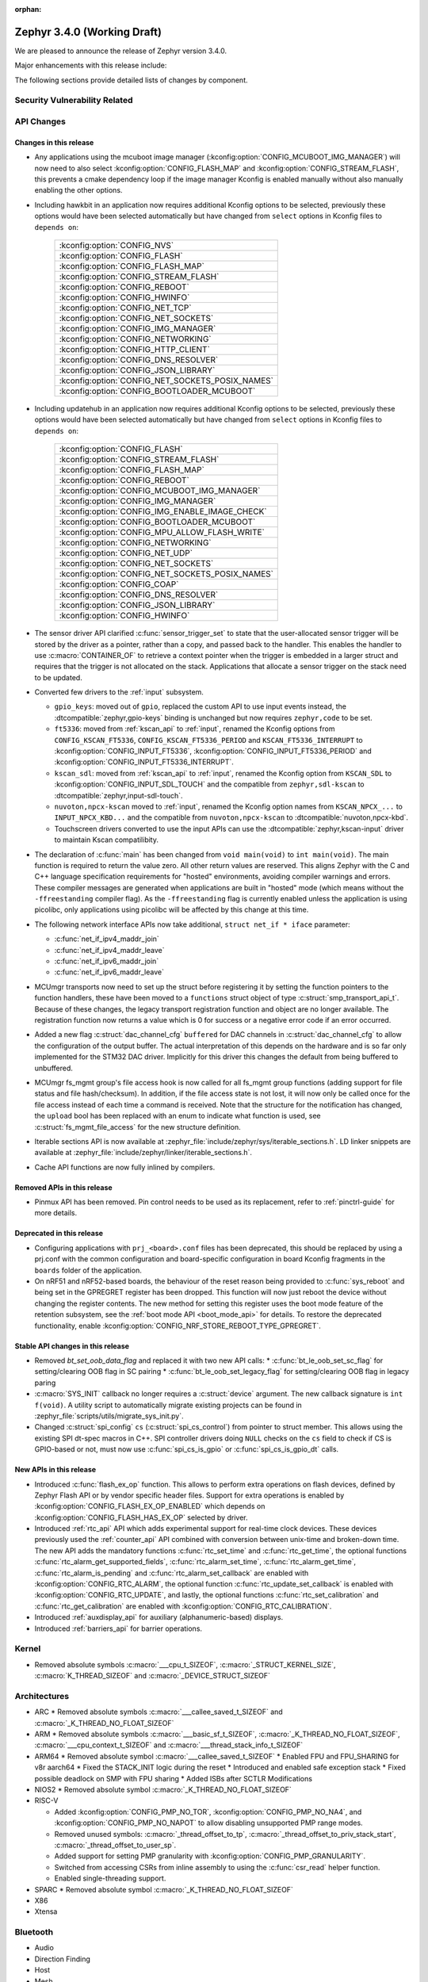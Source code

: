 :orphan:

.. _zephyr_3.4:

Zephyr 3.4.0 (Working Draft)
############################

We are pleased to announce the release of Zephyr version 3.4.0.

Major enhancements with this release include:

The following sections provide detailed lists of changes by component.

Security Vulnerability Related
******************************

API Changes
***********

Changes in this release
=======================

* Any applications using the mcuboot image manager
  (:kconfig:option:`CONFIG_MCUBOOT_IMG_MANAGER`) will now need to also select
  :kconfig:option:`CONFIG_FLASH_MAP` and :kconfig:option:`CONFIG_STREAM_FLASH`,
  this prevents a cmake dependency loop if the image manager Kconfig is enabled
  manually without also manually enabling the other options.

* Including hawkbit in an application now requires additional Kconfig options
  to be selected, previously these options would have been selected
  automatically but have changed from ``select`` options in Kconfig files to
  ``depends on``:

   +--------------------------------------------------+
   | :kconfig:option:`CONFIG_NVS`                     |
   +--------------------------------------------------+
   | :kconfig:option:`CONFIG_FLASH`                   |
   +--------------------------------------------------+
   | :kconfig:option:`CONFIG_FLASH_MAP`               |
   +--------------------------------------------------+
   | :kconfig:option:`CONFIG_STREAM_FLASH`            |
   +--------------------------------------------------+
   | :kconfig:option:`CONFIG_REBOOT`                  |
   +--------------------------------------------------+
   | :kconfig:option:`CONFIG_HWINFO`                  |
   +--------------------------------------------------+
   | :kconfig:option:`CONFIG_NET_TCP`                 |
   +--------------------------------------------------+
   | :kconfig:option:`CONFIG_NET_SOCKETS`             |
   +--------------------------------------------------+
   | :kconfig:option:`CONFIG_IMG_MANAGER`             |
   +--------------------------------------------------+
   | :kconfig:option:`CONFIG_NETWORKING`              |
   +--------------------------------------------------+
   | :kconfig:option:`CONFIG_HTTP_CLIENT`             |
   +--------------------------------------------------+
   | :kconfig:option:`CONFIG_DNS_RESOLVER`            |
   +--------------------------------------------------+
   | :kconfig:option:`CONFIG_JSON_LIBRARY`            |
   +--------------------------------------------------+
   | :kconfig:option:`CONFIG_NET_SOCKETS_POSIX_NAMES` |
   +--------------------------------------------------+
   | :kconfig:option:`CONFIG_BOOTLOADER_MCUBOOT`      |
   +--------------------------------------------------+

* Including updatehub in an application now requires additional Kconfig options
  to be selected, previously these options would have been selected
  automatically but have changed from ``select`` options in Kconfig files to
  ``depends on``:

   +--------------------------------------------------+
   | :kconfig:option:`CONFIG_FLASH`                   |
   +--------------------------------------------------+
   | :kconfig:option:`CONFIG_STREAM_FLASH`            |
   +--------------------------------------------------+
   | :kconfig:option:`CONFIG_FLASH_MAP`               |
   +--------------------------------------------------+
   | :kconfig:option:`CONFIG_REBOOT`                  |
   +--------------------------------------------------+
   | :kconfig:option:`CONFIG_MCUBOOT_IMG_MANAGER`     |
   +--------------------------------------------------+
   | :kconfig:option:`CONFIG_IMG_MANAGER`             |
   +--------------------------------------------------+
   | :kconfig:option:`CONFIG_IMG_ENABLE_IMAGE_CHECK`  |
   +--------------------------------------------------+
   | :kconfig:option:`CONFIG_BOOTLOADER_MCUBOOT`      |
   +--------------------------------------------------+
   | :kconfig:option:`CONFIG_MPU_ALLOW_FLASH_WRITE`   |
   +--------------------------------------------------+
   | :kconfig:option:`CONFIG_NETWORKING`              |
   +--------------------------------------------------+
   | :kconfig:option:`CONFIG_NET_UDP`                 |
   +--------------------------------------------------+
   | :kconfig:option:`CONFIG_NET_SOCKETS`             |
   +--------------------------------------------------+
   | :kconfig:option:`CONFIG_NET_SOCKETS_POSIX_NAMES` |
   +--------------------------------------------------+
   | :kconfig:option:`CONFIG_COAP`                    |
   +--------------------------------------------------+
   | :kconfig:option:`CONFIG_DNS_RESOLVER`            |
   +--------------------------------------------------+
   | :kconfig:option:`CONFIG_JSON_LIBRARY`            |
   +--------------------------------------------------+
   | :kconfig:option:`CONFIG_HWINFO`                  |
   +--------------------------------------------------+

* The sensor driver API clarified :c:func:`sensor_trigger_set` to state that
  the user-allocated sensor trigger will be stored by the driver as a pointer,
  rather than a copy, and passed back to the handler. This enables the handler
  to use :c:macro:`CONTAINER_OF` to retrieve a context pointer when the trigger
  is embedded in a larger struct and requires that the trigger is not allocated
  on the stack. Applications that allocate a sensor trigger on the stack need
  to be updated.

* Converted few drivers to the :ref:`input` subsystem.

  * ``gpio_keys``: moved out of ``gpio``, replaced the custom API to use input
    events instead, the :dtcompatible:`zephyr,gpio-keys` binding is unchanged
    but now requires ``zephyr,code`` to be set.
  * ``ft5336``: moved from :ref:`kscan_api` to :ref:`input`, renamed the Kconfig
    options from ``CONFIG_KSCAN_FT5336``, ``CONFIG_KSCAN_FT5336_PERIOD`` and
    ``KSCAN_FT5336_INTERRUPT`` to :kconfig:option:`CONFIG_INPUT_FT5336`,
    :kconfig:option:`CONFIG_INPUT_FT5336_PERIOD` and
    :kconfig:option:`CONFIG_INPUT_FT5336_INTERRUPT`.
  * ``kscan_sdl``: moved from :ref:`kscan_api` to :ref:`input`, renamed the Kconfig
    option from ``KSCAN_SDL`` to :kconfig:option:`CONFIG_INPUT_SDL_TOUCH` and the
    compatible from ``zephyr,sdl-kscan`` to
    :dtcompatible:`zephyr,input-sdl-touch`.
  * ``nuvoton,npcx-kscan`` moved to :ref:`input`, renamed the Kconfig option
    names from ``KSCAN_NPCX_...`` to ``INPUT_NPCX_KBD...`` and the compatible
    from ``nuvoton,npcx-kscan`` to :dtcompatible:`nuvoton,npcx-kbd`.
  * Touchscreen drivers converted to use the input APIs can use the
    :dtcompatible:`zephyr,kscan-input` driver to maintain Kscan compatilibity.

* The declaration of :c:func:`main` has been changed from ``void
  main(void)`` to ``int main(void)``. The main function is required to
  return the value zero. All other return values are reserved. This aligns
  Zephyr with the C and C++ language specification requirements for
  "hosted" environments, avoiding compiler warnings and errors. These
  compiler messages are generated when applications are built in "hosted"
  mode (which means without the ``-ffreestanding`` compiler flag). As the
  ``-ffreestanding`` flag is currently enabled unless the application is
  using picolibc, only applications using picolibc will be affected by this
  change at this time.

* The following network interface APIs now take additional,
  ``struct net_if * iface`` parameter:

  * :c:func:`net_if_ipv4_maddr_join`
  * :c:func:`net_if_ipv4_maddr_leave`
  * :c:func:`net_if_ipv6_maddr_join`
  * :c:func:`net_if_ipv6_maddr_leave`

* MCUmgr transports now need to set up the struct before registering it by
  setting the function pointers to the function handlers, these have been
  moved to a ``functions`` struct object of type
  :c:struct:`smp_transport_api_t`. Because of these changes, the legacy
  transport registration function and object are no longer available. The
  registration function now returns a value which is 0 for success or a
  negative error code if an error occurred.

* Added a new flag :c:struct:`dac_channel_cfg` ``buffered`` for DAC channels in
  :c:struct:`dac_channel_cfg` to allow the configuration of the output buffer.
  The actual interpretation of this depends on the hardware and is so far only
  implemented for the STM32 DAC driver. Implicitly for this driver this changes
  the default from being buffered to unbuffered.

* MCUmgr fs_mgmt group's file access hook is now called for all fs_mgmt group
  functions (adding support for file status and file hash/checksum). In
  addition, if the file access state is not lost, it will now only be called
  once for the file access instead of each time a command is received.
  Note that the structure for the notification has changed, the ``upload`` bool
  has been replaced with an enum to indicate what function is used, see
  :c:struct:`fs_mgmt_file_access` for the new structure definition.

* Iterable sections API is now available at
  :zephyr_file:`include/zephyr/sys/iterable_sections.h`. LD linker snippets are
  available at :zephyr_file:`include/zephyr/linker/iterable_sections.h`.

* Cache API functions are now fully inlined by compilers.

Removed APIs in this release
============================

* Pinmux API has been removed. Pin control needs to be used as its replacement,
  refer to :ref:`pinctrl-guide` for more details.

Deprecated in this release
==========================

* Configuring applications with ``prj_<board>.conf`` files has been deprecated,
  this should be replaced by using a prj.conf with the common configuration and
  board-specific configuration in board Kconfig fragments in the ``boards``
  folder of the application.

* On nRF51 and nRF52-based boards, the behaviour of the reset reason being
  provided to :c:func:`sys_reboot` and being set in the GPREGRET register has
  been dropped. This function will now just reboot the device without changing
  the register contents. The new method for setting this register uses the boot
  mode feature of the retention subsystem, see the
  :ref:`boot mode API <boot_mode_api>` for details. To restore the deprecated
  functionality, enable
  :kconfig:option:`CONFIG_NRF_STORE_REBOOT_TYPE_GPREGRET`.

Stable API changes in this release
==================================

* Removed `bt_set_oob_data_flag` and replaced it with two new API calls:
  * :c:func:`bt_le_oob_set_sc_flag` for setting/clearing OOB flag in SC pairing
  * :c:func:`bt_le_oob_set_legacy_flag` for setting/clearing OOB flag in legacy paring

* :c:macro:`SYS_INIT` callback no longer requires a :c:struct:`device` argument.
  The new callback signature is ``int f(void)``. A utility script to
  automatically migrate existing projects can be found in
  :zephyr_file:`scripts/utils/migrate_sys_init.py`.

* Changed :c:struct:`spi_config` ``cs`` (:c:struct:`spi_cs_control`) from
  pointer to struct member. This allows using the existing SPI dt-spec macros in
  C++. SPI controller drivers doing ``NULL`` checks on the ``cs`` field to check
  if CS is GPIO-based or not, must now use :c:func:`spi_cs_is_gpio` or
  :c:func:`spi_cs_is_gpio_dt` calls.

New APIs in this release
========================

* Introduced :c:func:`flash_ex_op` function. This allows to perform extra
  operations on flash devices, defined by Zephyr Flash API or by vendor specific
  header files. Support for extra operations is enabled by
  :kconfig:option:`CONFIG_FLASH_EX_OP_ENABLED` which depends on
  :kconfig:option:`CONFIG_FLASH_HAS_EX_OP` selected by driver.

* Introduced :ref:`rtc_api` API which adds experimental support for real-time clock
  devices. These devices previously used the :ref:`counter_api` API combined with
  conversion between unix-time and broken-down time. The new API adds the mandatory
  functions :c:func:`rtc_set_time` and :c:func:`rtc_get_time`, the optional functions
  :c:func:`rtc_alarm_get_supported_fields`, :c:func:`rtc_alarm_set_time`,
  :c:func:`rtc_alarm_get_time`, :c:func:`rtc_alarm_is_pending` and
  :c:func:`rtc_alarm_set_callback` are enabled with
  :kconfig:option:`CONFIG_RTC_ALARM`, the optional function
  :c:func:`rtc_update_set_callback` is enabled with
  :kconfig:option:`CONFIG_RTC_UPDATE`, and lastly, the optional functions
  :c:func:`rtc_set_calibration` and :c:func:`rtc_get_calibration` are enabled with
  :kconfig:option:`CONFIG_RTC_CALIBRATION`.

* Introduced :ref:`auxdisplay_api` for auxiliary (alphanumeric-based) displays.

* Introduced :ref:`barriers_api` for barrier operations.

Kernel
******

* Removed absolute symbols :c:macro:`___cpu_t_SIZEOF`,
  :c:macro:`_STRUCT_KERNEL_SIZE`, :c:macro:`K_THREAD_SIZEOF` and
  :c:macro:`_DEVICE_STRUCT_SIZEOF`

Architectures
*************

* ARC
  * Removed absolute symbols :c:macro:`___callee_saved_t_SIZEOF` and
  :c:macro:`_K_THREAD_NO_FLOAT_SIZEOF`

* ARM
  * Removed absolute symbols :c:macro:`___basic_sf_t_SIZEOF`,
  :c:macro:`_K_THREAD_NO_FLOAT_SIZEOF`, :c:macro:`___cpu_context_t_SIZEOF`
  and :c:macro:`___thread_stack_info_t_SIZEOF`

* ARM64
  * Removed absolute symbol :c:macro:`___callee_saved_t_SIZEOF`
  * Enabled FPU and FPU_SHARING for v8r aarch64
  * Fixed the STACK_INIT logic during the reset
  * Introduced and enabled safe exception stack
  * Fixed possible deadlock on SMP with FPU sharing
  * Added ISBs after SCTLR Modifications

* NIOS2
  * Removed absolute symbol :c:macro:`_K_THREAD_NO_FLOAT_SIZEOF`

* RISC-V

  * Added :kconfig:option:`CONFIG_PMP_NO_TOR`, :kconfig:option:`CONFIG_PMP_NO_NA4`, and
    :kconfig:option:`CONFIG_PMP_NO_NAPOT` to allow disabling unsupported PMP range modes.
  * Removed unused symbols: :c:macro:`_thread_offset_to_tp`,
    :c:macro:`_thread_offset_to_priv_stack_start`, :c:macro:`_thread_offset_to_user_sp`.
  * Added support for setting PMP granularity with :kconfig:option:`CONFIG_PMP_GRANULARITY`.
  * Switched from accessing CSRs from inline assembly to using the :c:func:`csr_read` helper
    function.
  * Enabled single-threading support.

* SPARC
  * Removed absolute symbol :c:macro:`_K_THREAD_NO_FLOAT_SIZEOF`

* X86

* Xtensa

Bluetooth
*********

* Audio

* Direction Finding

* Host

* Mesh

  * Added experimental support for Mesh Protocol d1.1r18 specification.
  * Added experimental support for Mesh Binary Large Object Transfer Model d1.0r04_PRr00 specification.
  * Added experimental support for Mesh Device Firmware Update Model d1.0r04_PRr00 specification.

* Controller

* HCI Driver

Boards & SoC Support
********************

* Added support for these SoC series:

* Removed support for these SoC series:

* Made these changes in other SoC series:

* Added support for these ARC boards:

* Added support for these ARM boards:

  * Seeed Studio Wio Terminal

* Added support for these ARM64 boards:

  * PHYTEC phyCORE-AM62x A53
  * MIMX93 EVK A53 (SOF)

* Added support for these RISC-V boards:

* Added support for these X86 boards:

* Added support for these Xtensa boards:

* Made these changes for ARC boards:

* Made these changes for ARM boards:

  * ``atsamc21n_xpro``: Enable support to CAN.
  * ``atsame54_xpro``: Read Ethernet MAC from I2C.
  * Changed the default board revision to 0.14.0 for the Nordic boards
    ``nrf9160dk_nrf9160`` and ``nrf9160dk_nrf52840``. To build for an
    older revision of the nRF9160 DK without external flash, specify that
    older board revision when building.
  * ``nrf9160dk_nrf52840``: Enabled external_flash_pins_routing switch by default.
  * ``nrf9160dk_nrf9160``: Changed the order of buttons and switches on the GPIO
    expander to match the order when using GPIO directly on the nRF9160 SoC.

* Made these changes for ARM64 boards:

  * FVP revc_2xaemv8a / aemv8r: Added ethernet, PHY and MDIO nodes

* Made these changes for RISC-V boards:

  * ``gd32vf103``: No longer requires special OpenOCD version.

* Made these changes for X86 boards:

* Made these changes for Xtensa boards:

* Removed support for these ARC boards:

* Removed support for these ARM boards:

* Removed support for these RISC-V boards:

  * BeagleV Starlight JH7100

* Removed support for these X86 boards:

* Removed support for these Xtensa boards:

* Made these changes in other boards:

* Added support for these following shields:

Build system and infrastructure
*******************************

* Fixed an issue whereby older versions of the Zephyr SDK toolchain were used
  instead of the latest compatible version.

* Fixed an issue whereby building an application with sysbuild and specifying
  mcuboot's verification to be checksum only did not build a bootable image.

* Fixed an issue whereby if no prj.conf file was present then board
  configuration files would not be included by emitting a fatal error. As a
  result, prj.conf files are now mandatory in projects.

* Introduced support for extending/replacing the signing mechanism in zephyr,
  see :ref:`West extending signing <west-extending-signing>` for further
  details.

* Fixed an issue whereby when using ``*_ROOT`` variables with Sysbuild, these
  were lost for images.

* Enhanced ``zephyr_get`` CMake helper function to optionally support merging
  of scoped variables into a list.

* Added a new CMake helper function for setting/updating sysbuild CMake cache
  variables: ``sysbuild_cache_set``.

* Enhanced ``zephyr_get`` CMake helper function to lookup multiple variables
  and return the result in a variable of different name.

* Introduced ``EXTRA_CONF_FILE``, ``EXTRA_DTC_OVERLAY_FILE``, and
  ``EXTRA_ZEPHYR_MODULES`` for better naming consistency and uniform behavior
  for applying extra build settings in addition to Zephyr automatic build
  setting lookup.
  ``EXTRA_CONF_FILE`` replaces ``OVERLAY_CONFIG``.
  ``EXTRA_ZEPHYR_MODULES`` replaces ``ZEPHYR_EXTRA_MODULES``.
  ``EXTRA_DTC_OVERLAY_FILE`` is new, see
  :ref:`Set devicetree overlays <set-devicetree-overlays>` for further details.

* Twister now supports ``gtest`` harness for running tests written in gTest.

* Added an option to validate device initialization priorities at build time.
  To use it, enable :kconfig:option:`CONFIG_CHECK_INIT_PRIORITIES`, see
  :ref:`check_init_priorities.py` for more details.

* Added a new option to disable tracking of macro expansion when compiling,
  :kconfig:option:`CONFIG_COMPILER_TRACK_MACRO_EXPANSION`. This option may be
  disabled to reduce compiler verbosity when errors occur during macro
  expansions, e.g. in device definition macros.

* Twister now supports loading test configurations from alternative root
  folder/s by using ``--alt-config-root``. When a test is found, Twister will
  check if a test configuration file exist in any of the alternative test
  configuration root folders. For example, given
  ``$test_root/tests/foo/testcase.yaml``, Twister will use
  ``$alt_config_root/tests/foo/testcase.yaml`` if it exists.

* Twister now uses native YAML lists for fields that were previously defined
  using space-separated strings. For example:

  .. code-block:: yaml

     platform_allow: foo bar

  can now be written as:

  .. code-block:: yaml

     platform_allow:
       - foo
       - bar

  This applies to the following properties:

    - ``arch_exclude``
    - ``arch_allow``
    - ``depends_on``
    - ``extra_args``
    - ``extra_sections``
    - ``platform_exclude``
    - ``platform_allow``
    - ``tags``
    - ``toolchain_exclude``
    - ``toolchain_allow``

  Note that the old behavior is kept as deprecated. The
  :zephyr_file:`scripts/utils/twister_to_list.py` script can be used to
  automatically migrate Twister configuration files.

* When MCUboot image signing is enabled, a warning will now be emitted by cmake
  if no signing key is set in the project, this warning can be safely ignored
  if signing is performed manually or outside of zephyr. This warning informs
  the user that the generated image will not be bootable by MCUboot as-is.

Drivers and Sensors
*******************

* Device model

  * Devices that do not require an initialization routine can now pass ``NULL``
    to the ``DEVICE_*_DEFINE()`` macros.

* Auxiliary display

  * New auxiliary display (auxdisplay) peripheral has been added, this allows
    for interfacing with simple alphanumeric displays that do not feature
    graphic capabilities. This peripheral is marked as unstable.

  * HD44780 driver added.

  * Noritake Itron driver added.

  * Grove LCD driver added (ported from existing sample).

* ADC

 * MCUX LPADC driver now uses the channel parameter to select a software channel
   configuration buffer. Use ``zephyr,input-positive`` and
   ``zephyr,input-negative`` devicetree properties to select the hardware
   channel(s) to link a software channel configuration to.

 * MCUX LPADC driver ``voltage-ref`` and ``power-level`` devicetree properties
   were shifted to match the hardware as described in reference manual instead
   of matching the NXP SDK enum identifers.

* Battery-backed RAM

  * Added MCP7940N battery-backed RTC SRAM driver.

* CAN

* Clock control

  * Atmel SAM/SAM0: Introduce peripheral clock control.
  * Atmel SAM0: Improved ``samd20``/``samd21``/``samr21`` clocking mechanism.

* Counter

* Crypto

* DAC

* DFU

* Disk

* Display

* DMA

* EEPROM

  * Switched from :dtcompatible:`atmel,at24` to dedicated :dtcompatible:`zephyr,i2c-target-eeprom` for I2C EEPROM target driver.

* Entropy

* ESPI

* Ethernet

* Flash

  * Introduced new flash API call :c:func:`flash_ex_op` which calls
    :c:func:`ec_op` callback provided by a flash driver. This allows to perform
    extra operations on flash devices, defined by Zephyr Flash API or by vendor
    specific header files. :kconfig:option:`CONFIG_FLASH_HAS_EX_OP` should be
    selected by the driver to indicate that extra operations are supported.
    To enable extra operations user should select
    :kconfig:option:`CONFIG_FLASH_EX_OP_ENABLED`.
  * nrf_qspi_nor: Replaced custom API function ``nrf_qspi_nor_base_clock_div_force``
    with ``nrf_qspi_nor_xip_enable`` which apart from forcing the clock divider
    prevents the driver from deactivating the QSPI peripheral so that the XIP
    operation is actually possible.
  * flash_simulator: A memory region can now be used as the storage area for the
    flash simulator. Using the memory region allows the flash simulator to keep
    its contents over a device reboot.
  * spi_flash_at45: Fixed erase procedure to properly handle chips that have
    their initial sector split into two parts (usually marked as 0a and 0b).

* FPGA

* Fuel Gauge

* GPIO

  * Converted the ``gpio_keys`` driver to the input subsystem.

* hwinfo

* I2C

* I2S

* I3C

* IEEE 802.15.4

* Input

  * Introduced the :ref:`input` subsystem.

* Interrupt Controller

* IPM

* KSCAN

  * Added a :dtcompatible:`zephyr,kscan-input` input to kscan compatibility driver.
  * Converted the ``ft5336`` and ``kscan_sdl`` drivers to the input subsystem.

* LED

* MBOX

* MEMC

* PCIE

* PECI

* Retained memory

  * Retained memory (retained_mem) driver has been added with backends for
    Nordic nRF GPREGRET, and uninitialised RAM.

* Pin control

  * Added support for Infineon CAT1
  * Added support for TI K3
  * Added support for ARC emdsp

* PWM

* Power domain

* Regulators

  * The regulator API can now be built without thread-safe reference counting
    by using :kconfig:option:`CONFIG_REGULATOR_THREAD_SAFE_REFCNT`. This
    feature can be useful in applications that do not enable
    :kconfig:option:`CONFIG_MULTITHREADING`.
  * Added support for ADP5360 PMIC
  * Added support for nPM1300 PMIC
  * Added support for Raspberry Pi Pico core supply regulator

* Reset

* SDHC

* Sensor

* Serial

  * Add UART3 and UART4 configuration for ``gd32vf103`` SoCs.

* SPI

* Timer

  * Support added for stopping Nordic nRF RTC system timer, which fixes an
    issue when booting applications built in prior version of Zephyr.

* USB

* W1

* Watchdog

* WiFi

Networking
**********
* Wi-Fi

  * TWT intervals are changed from milli-seconds to micro-seconds, interval variables are also renamed.

USB
***

Devicetree
**********

Libraries / Subsystems
**********************

* File systems

  * Added :kconfig:option:`CONFIG_FS_FATFS_REENTRANT` to enable the FAT FS reentrant option.
  * With LittleFS as backend, :c:func:`fs_mount` return code was corrected to ``EFAULT`` when
    called with ``FS_MOUNT_FLAG_NO_FORMAT`` and the designated LittleFS area could not be
    mounted because it has not yet been mounted or it required reformatting.
  * The FAT FS initialization order has been updated to match LittleFS, fixing an issue where
    attempting to mount the disk in a global function caused FAT FS to fail due to not being registered beforehand.
    FAT FS is now initialized in POST_KERNEL.
  * Added :kconfig:option:`CONFIG_FS_LITTLEFS_FMP_DEV` to enable possibility of using LittleFS
    for block devices only, e.g. without Flash support. The option is set to 'y' by default in
    order to keep previous behaviour.

* IPC

  * :c:func:`ipc_service_close_instance` now only acts on bounded endpoints.
  * ICMSG: removed race condition during bonding.
  * ICMSG: removed internal API for clearing shared memory.
  * ICMSG: added mutual exclusion access to SHMEM.
  * Fixed CONFIG_OPENAMP_WITH_DCACHE.

* Management

  * Added optional input expiration to shell MCUmgr transport, this allows
    returning the shell to normal operation if a complete MCUmgr packet is not
    received in a specific duration. Can be enabled with
    :kconfig:option:`CONFIG_MCUMGR_TRANSPORT_SHELL_INPUT_TIMEOUT` and timeout
    set with
    :kconfig:option:`CONFIG_MCUMGR_TRANSPORT_SHELL_INPUT_TIMEOUT_TIME`.

  * MCUmgr fs_mgmt upload and download now caches the file handle to improve
    throughput when transferring data, the file is no longer opened and closed
    for each part of a transfer. In addition, new functionality has been added
    that will allow closing file handles of uploaded/downloaded files if they
    are idle for a period of time, the timeout is set with
    :kconfig:option:`MCUMGR_GRP_FS_FILE_AUTOMATIC_IDLE_CLOSE_TIME`. There is a
    new command that can be used to close open file handles which can be used
    after a file upload is complete to ensure that the file handle is closed
    correctly, allowing other transports or other parts of the application
    code to use it.

  * A new version of the SMP protocol used by MCUmgr has been introduced in the
    header, which is used to indicate the version of the protocol being used.
    This updated protocol allows returning much more detailed error responses
    per group, see the
    :ref:`MCUmgr SMP protocol specification <mcumgr_smp_protocol_specification>`
    for details.

  * MCUmgr has now been marked as a stable Zephyr API.

  * The MCUmgr UDP transport has been refactored to resolve some concurrency
    issues and fixes a potential issue whereby an application might call the
    open transport function whilst it is already open, causing an endless log
    output loop.

  * The MCUmgr fs_mgmt group Kconfig ``Insecure`` text has been replaced with
    a CMake warning which triggers if fs_mgmt hooks are not enabled, as these
    hooks can be used to ensure security of file access allowed by MCUmgr
    clients.

  * Fixed an issue with MCUmgr fs_mgmt file download not checking if the
    offset parameter was provided.

  * Fixed an issue with MCUmgr fs_mgmt file upload notification hook not
    setting upload to true.

  * Fixed an issue with MCUmgr img_mgmt image upload ``upgrade`` field wrongly
    checking if the new image was the same version of the application and
    allowing it to be uploaded if it was.

  * MCUmgr img_mgmt group will only verify the SHA256 hash provided by the
    client against the uploaded image (if support is enabled) if a full SHA256
    hash was provided.

  * MCUmgr Kconfig options have changed from ``select`` to ``depends on`` which
    means that some additional Kconfig options may now need to be selected by
    applications. :kconfig:option:`CONFIG_NET_BUF`,
    :kconfig:option:`CONFIG_ZCBOR` and :kconfig:option:`CONFIG_CRC` are needed
    to enable MCUmgr support, :kconfig:option:`CONFIG_BASE64` is needed to
    enable shell/UART/dummy MCUmgr transports,
    :kconfig:option:`CONFIG_NET_SOCKETS` is needed to enable the UDP MCUmgr
    transport, :kconfig:option:`CONFIG_FLASH` is needed to enable MCUmgr
    fs_mgmt, :kconfig:option:`CONFIG_FLASH` and
    :kconfig:option:`CONFIG_IMG_MANAGER` are needed to enable MCUmgr img_mgmt.

* POSIX API

  * Improved the locking strategy for :c:func:`eventfd_read()` and
    :c:func:`eventfd_write()`. This eliminated a deadlock scenario that was
    present since the initial contribution and increased performance by a
    factor of 10x.

  * Reimplemented :ref:`POSIX <posix_support>` threads, mutexes, condition
    variables, and barriers using native Zephyr counterparts. POSIX
    synchronization primitives in Zephyr were originally implemented
    separately and received less maintenance as a result. Unfortunately, this
    opened POSIX up to unique bugs and race conditions. Going forward, POSIX
    will benefit from all improvements to Zephyr's synchronization and
    threading API and race conditions have been mitigated.

* Retention

  * Retention subsystem has been added which adds enhanced features over
    retained memory drivers allowing for partitioning, magic headers and
    checksum validation. See :ref:`retention API <retention_api>` for details.
    Support for the retention subsystem is experimental.

  * Boot mode retention module has been added which allows for setting/checking
    the boot mode of an application, initial support has also been added to
    MCUboot to allow for applications to use this as an entrance method for
    MCUboot serial recovery mode. See :ref:`boot mode API <boot_mode_api>` for
    details.

* RTIO

  * Added policy that every ``sqe`` will generate a ``cqe`` (previously an RTIO_SQE_TRANSACTION
    entry would only trigger a ``cqe`` on the last ``sqe`` in the transaction.

* Power management

  * Added a new policy event API that can be used to register expected events
    that will wake the system up in the future. This can be used to influence
    the system on which low power states can be used.

HALs
****

MCUboot
*******

* Relocated the MCUboot Kconfig options from the main ``Kconfig.zephyr`` file to
  a new ``modules/Kconfig.mcuboot`` module-specific file. This means that, for
  interactive Kconfig interfaces, the MCUboot options will now be located under
  ``Modules`` instead of under ``Boot Options``.

* Added :kconfig:option:`CONFIG_MCUBOOT_CMAKE_WEST_SIGN_PARAMS` that allows to pass arguments to
  west sign when invoked from cmake.

Storage
*******

* Added :kconfig:option:`CONFIG_FLASH_MAP_LABELS`, which will enable runtime access to the labels
  property of fixed partitions. This option is implied if kconfig:option:`CONFIG_FLASH_MAP_SHELL`
  is enabled. These labels will be displayed in a separate column when using the ``flash_map list``
  shell command.

Trusted Firmware-M
******************

zcbor
*****

Updated from 0.6.0 to 0.7.0.
Among other things, this update brings:

* C++ improvements
* float16 support
* Improved docs
* -Wall and -Wconversion compliance

Documentation
*************

Tests and Samples
*****************

Issue Related Items
*******************

Known Issues
============

Addressed issues
================
